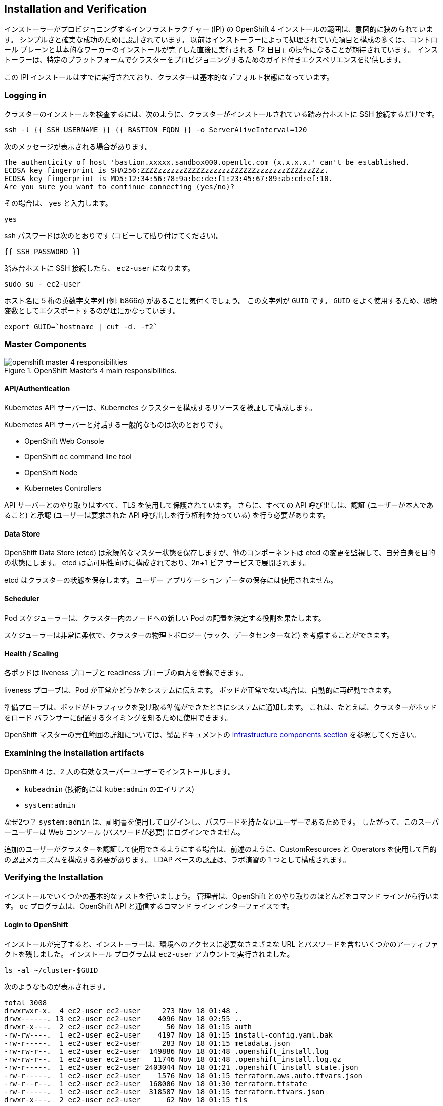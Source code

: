 ## Installation and Verification

インストーラーがプロビジョニングするインフラストラクチャー (IPI) の OpenShift 4 インストールの範囲は、意図的に狭められています。 シンプルさと確実な成功のために設計されています。 以前はインストーラーによって処理されていた項目と構成の多くは、コントロール プレーンと基本的なワーカーのインストールが完了した直後に実行される「2 日目」の操作になることが期待されています。
インストーラーは、特定のプラットフォームでクラスターをプロビジョニングするためのガイド付きエクスペリエンスを提供します。

この IPI インストールはすでに実行されており、クラスターは基本的なデフォルト状態になっています。

### Logging in
クラスターのインストールを検査するには、次のように、クラスターがインストールされている踏み台ホストに SSH 接続するだけです。

[source,bash,role="execute"]
----
ssh -l {{ SSH_USERNAME }} {{ BASTION_FQDN }} -o ServerAliveInterval=120
----

次のメッセージが表示される場合があります。
----
The authenticity of host 'bastion.xxxxx.sandbox000.opentlc.com (x.x.x.x.' can't be established.
ECDSA key fingerprint is SHA256:ZZZZzzzzzzZZZZZzzzzzzZZZZZZzzzzzzzZZZZzzZZz.
ECDSA key fingerprint is MD5:12:34:56:78:9a:bc:de:f1:23:45:67:89:ab:cd:ef:10.
Are you sure you want to continue connecting (yes/no)?
----

その場合は、 `yes` と入力します。

[source,bash,role="execute"]
----
yes
----

ssh パスワードは次のとおりです (コピーして貼り付けてください)。

----
{{ SSH_PASSWORD }}
----

踏み台ホストに SSH 接続したら、 `ec2-user` になります。

[source,bash,role="execute"]
----
sudo su - ec2-user
----

ホスト名に 5 桁の英数字文字列 (例: b866q) があることに気付くでしょう。 この文字列が `GUID` です。 `GUID` をよく使用するため、環境変数としてエクスポートするのが理にかなっています。

[source,bash,role="execute"]
----
export GUID=`hostname | cut -d. -f2`
----

### Master Components

.OpenShift Master's 4 main responsibilities.
image::images/openshift_master_4_responsibilities.png[]


#### API/Authentication
Kubernetes API サーバーは、Kubernetes クラスターを構成するリソースを検証して構成します。

Kubernetes API サーバーと対話する一般的なものは次のとおりです。

* OpenShift Web Console
* OpenShift `oc` command line tool
* OpenShift Node
* Kubernetes Controllers

API サーバーとのやり取りはすべて、TLS を使用して保護されています。 さらに、すべての API 呼び出しは、認証 (ユーザーが本人であること) と承認 (ユーザーは要求された API 呼び出しを行う権利を持っている) を行う必要があります。


#### Data Store
OpenShift Data Store (etcd) は永続的なマスター状態を保存しますが、他のコンポーネントは etcd の変更を監視して、自分自身を目的の状態にします。 etcd は高可用性向けに構成されており、2n+1 ピア サービスで展開されます。

[Note]
====
etcd はクラスターの状態を保存します。 ユーザー アプリケーション データの保存には使用されません。
====

#### Scheduler
Pod スケジューラーは、クラスター内のノードへの新しい Pod の配置を決定する役割を果たします。

スケジューラーは非常に柔軟で、クラスターの物理トポロジー (ラック、データセンターなど) を考慮することができます。

#### Health / Scaling
各ポッドは liveness プローブと readiness プローブの両方を登録できます。

liveness プローブは、Pod が正常かどうかをシステムに伝えます。 ポッドが正常でない場合は、自動的に再起動できます。

準備プローブは、ポッドがトラフィックを受け取る準備ができたときにシステムに通知します。 これは、たとえば、クラスターがポッドをロード バランサーに配置するタイミングを知るために使用できます。

OpenShift マスターの責任範囲の詳細については、製品ドキュメントの link:https://docs.openshift.com/container-platform/4.9/architecture/control-plane.html[infrastructure components section] を参照してください。

### Examining the installation artifacts
OpenShift 4 は、2 人の有効なスーパーユーザーでインストールします。

* `kubeadmin` (技術的には `kube:admin` のエイリアス)
* `system:admin`

なぜ2つ？ `system:admin` は、証明書を使用してログインし、パスワードを持たないユーザーであるためです。 したがって、このスーパーユーザーは Web コンソール (パスワードが必要) にログインできません。

追加のユーザーがクラスターを認証して使用できるようにする場合は、前述のように、CustomResources と Operators を使用して目的の認証メカニズムを構成する必要があります。 LDAP ベースの認証は、ラボ演習の 1 つとして構成されます。

### Verifying the Installation
インストールでいくつかの基本的なテストを行いましょう。 管理者は、OpenShift とのやり取りのほとんどをコマンド ラインから行います。 `oc` プログラムは、OpenShift API と通信するコマンド ライン インターフェイスです。

#### Login to OpenShift
インストールが完了すると、インストーラーは、環境へのアクセスに必要なさまざまな URL とパスワードを含むいくつかのアーティファクトを残しました。 インストール プログラムは `ec2-user` アカウントで実行されました。

[source,bash,role="execute"]
----
ls -al ~/cluster-$GUID
----

次のようなものが表示されます。

----
total 3008
drwxrwxr-x.  4 ec2-user ec2-user     273 Nov 18 01:48 .
drwx------. 13 ec2-user ec2-user    4096 Nov 18 02:55 ..
drwxr-x---.  2 ec2-user ec2-user      50 Nov 18 01:15 auth
-rw-rw----.  1 ec2-user ec2-user    4197 Nov 18 01:15 install-config.yaml.bak
-rw-r-----.  1 ec2-user ec2-user     283 Nov 18 01:15 metadata.json
-rw-rw-r--.  1 ec2-user ec2-user  149886 Nov 18 01:48 .openshift_install.log
-rw-rw-r--.  1 ec2-user ec2-user   11746 Nov 18 01:48 .openshift_install.log.gz
-rw-r-----.  1 ec2-user ec2-user 2403044 Nov 18 01:21 .openshift_install_state.json
-rw-r-----.  1 ec2-user ec2-user    1576 Nov 18 01:15 terraform.aws.auto.tfvars.json
-rw-r--r--.  1 ec2-user ec2-user  168006 Nov 18 01:30 terraform.tfstate
-rw-r-----.  1 ec2-user ec2-user  318587 Nov 18 01:15 terraform.tfvars.json
drwxr-x---.  2 ec2-user ec2-user      62 Nov 18 01:15 tls
----

OpenShift 4 IPI インストールには、クラウド プロバイダー リソースの一部を作成するために Terraform が組み込まれています。 その出力の一部をここで見ることができます。 現在重要なファイルは `.openshift_install.log` です。 その最後の数行には、環境にアクセスする方法を理解するための関連する出力が含まれています。

[source,bash,role="execute"]
----
tail -n10 ~/cluster-$GUID/.openshift_install.log
----

次のようなものが表示されます::

----
time="2021-07-06T19:36:30Z" level=info msg="Install complete!"
time="2021-07-06T19:36:30Z" level=info msg="To access the cluster as the system:admin user when using 'oc', run 'export KUBECONFIG=/home/ec2-user/cluster-pdr-5434/auth/kubeconfig'"
time="2021-07-06T19:36:30Z" level=info msg="Access the OpenShift web-console here: https://console-openshift-console.apps.cluster-pdr-5434.pdr-5434.sandbox259.opentlc.com"
time="2021-07-06T19:36:30Z" level=info msg="Login to the console with user: \"kubeadmin\", and password: \"SfaIH-4dBE5-A95AT-ahjjd\""
time="2021-07-06T19:36:30Z" level=debug msg="Time elapsed per stage:"
time="2021-07-06T19:36:30Z" level=debug msg="    Infrastructure: 8m50s"
time="2021-07-06T19:36:30Z" level=debug msg="Bootstrap Complete: 9m10s"
time="2021-07-06T19:36:30Z" level=debug msg=" Bootstrap Destroy: 38s"
time="2021-07-06T19:36:30Z" level=debug msg=" Cluster Operators: 14m45s"
time="2021-07-06T19:36:30Z" level=info msg="Time elapsed: 33m33s"
----

インストールは別のシステム ユーザーとして実行され、artifacts フォルダーは読み取り専用で `lab-user` フォルダーにマウントされます。 幸いなことに、インストーラーは便利な `export` コマンドを実行できるようにしていますが、表示されるパスへの書き込み権限がありません。 `oc` コマンドは `KUBECONFIG` ファイルに書き込もうとしますが、それはできないので、後で書き込もうとするとエラーが発生します。

私たちのインストール プロセスでは、必要な構成が実際には既に `~/.kube/config` にコピーされているため、既にログインしています。次のことを試してください。

[source,bash,role="execute"]
----
oc whoami
----

`oc` ツールはすでにパスにあり、実行可能になっているはずです。

#### Examine the Cluster Version
まず、次のコマンドを実行して、OpenShift クラスターの現在のバージョンを確認できます。

[source,bash,role="execute"]
----
oc get clusterversion
----

そして、次のような出力が表示されます。

```
NAME      VERSION   AVAILABLE   PROGRESSING   SINCE   STATUS
version   4.9.11    True        False         3h11m   Cluster version is 4.9.11
```

詳細については、次のコマンドを実行できます。

[source,bash,role="execute"]
----
oc describe clusterversion
----

これにより、利用可能な更新などの追加の詳細が表示されます。
```
Name:         version
Namespace:
Labels:       <none>
Annotations:  <none>
API Version:  config.openshift.io/v1
Kind:         ClusterVersion
Metadata:
  Creation Timestamp:  2022-01-31T21:16:57Z
  Generation:          2
  Managed Fields:
    API Version:  config.openshift.io/v1
    Fields Type:  FieldsV1
    fieldsV1:
      f:spec:
        .:
        f:channel:
        f:clusterID:
    Manager:      cluster-bootstrap
    Operation:    Update
    Time:         2022-01-31T21:16:57Z
    API Version:  config.openshift.io/v1
    Fields Type:  FieldsV1
    fieldsV1:
      f:status:
        .:
        f:availableUpdates:
        f:conditions:
        f:desired:
          .:
          f:channels:
          f:image:
          f:url:
          f:version:
        f:history:
        f:observedGeneration:
        f:versionHash:
    Manager:         cluster-version-operator
    Operation:       Update
    Subresource:     status
    Time:            2022-01-31T21:29:24Z
  Resource Version:  83732
  UID:               b2c4f11b-6200-4d19-b3b8-1d8b743eede2
Spec:
  Channel:     stable-4.9
  Cluster ID:  20b3751f-aff9-4eaf-81ca-62930812e82d
Status:
  Available Updates:
    Channels:
      candidate-4.10
      candidate-4.9
      fast-4.9
      stable-4.9
    Image:    quay.io/openshift-release-dev/ocp-release@sha256:7b67b0cb5ab016528b8efdb6130c000398efc58f55e2226f3cf4e3be59c
78443
    URL:      https://access.redhat.com/errata/RHBA-2022:0195
    Version:  4.9.17
    Channels:
      candidate-4.10
      candidate-4.9
      fast-4.9
      stable-4.9
    Image:    quay.io/openshift-release-dev/ocp-release@sha256:bb1987fb718f81fb30bec4e0e1cd5772945269b77006576b02546cf84c7
7498e
    URL:      https://access.redhat.com/errata/RHBA-2022:0110
    Version:  4.9.15
    Channels:
      candidate-4.10
      candidate-4.9
      fast-4.9
      stable-4.9
    Image:    quay.io/openshift-release-dev/ocp-release@sha256:dd71b3cd08ce1e859e0e740a585827c9caa1341819d1121d92879873a12
7f5e2
    URL:      https://access.redhat.com/errata/RHBA-2021:5214
    Version:  4.9.12
    Channels:
      candidate-4.10
      candidate-4.9
      fast-4.9
      stable-4.9
    Image:    quay.io/openshift-release-dev/ocp-release@sha256:0ff5adc1199c77c2814c2030642109b24039087a2621b19e553a2315bcd
c4801
    URL:      https://access.redhat.com/errata/RHBA-2022:0029
    Version:  4.9.13
  Conditions:
    Last Transition Time:  2022-01-31T21:41:09Z
    Message:               Done applying 4.9.11
    Status:                True
    Type:                  Available
    Last Transition Time:  2022-01-31T21:41:09Z
    Status:                False
    Type:                  Failing
    Last Transition Time:  2022-01-31T21:41:09Z
    Message:               Cluster version is 4.9.11
    Status:                False
    Type:                  Progressing
    Last Transition Time:  2022-01-31T21:16:57Z
    Status:                True
    Type:                  RetrievedUpdates
  Desired:
    Channels:
      candidate-4.10
      candidate-4.9
      fast-4.9
      stable-4.9
    Image:    quay.io/openshift-release-dev/ocp-release@sha256:0f72e150329db15279a1aeda1286c9495258a4892bc5bf1bf5bb89942cd
432de
    URL:      https://access.redhat.com/errata/RHBA-2021:5003
    Version:  4.9.11
  History:
    Completion Time:    2022-01-31T21:41:09Z
    Image:              quay.io/openshift-release-dev/ocp-release@sha256:0f72e150329db15279a1aeda1286c9495258a4892bc5bf1bf
5bb89942cd432de
    Started Time:       2022-01-31T21:16:57Z
    State:              Completed
    Verified:           false
    Version:            4.9.11
  Observed Generation:  2
  Version Hash:         TAWX_HO9fK4=
Events:                 <none>
```

#### Look at the Nodes
次のコマンドを実行して、OpenShift が認識している *Nodes* のリストを表示します。

[source,bash,role="execute"]
----
oc get nodes
----

出力は次のようになります。

----
NAME                                         STATUS   ROLES    AGE    VERSION
ip-10-0-142-214.us-east-2.compute.internal   Ready    master   126m   v1.22.8+9e95cb9
ip-10-0-156-248.us-east-2.compute.internal   Ready    worker   118m   v1.22.8+9e95cb9
ip-10-0-161-130.us-east-2.compute.internal   Ready    worker   118m   v1.22.8+9e95cb9
ip-10-0-171-45.us-east-2.compute.internal    Ready    master   126m   v1.22.8+9e95cb9
ip-10-0-208-3.us-east-2.compute.internal     Ready    master   126m   v1.22.8+9e95cb9
----

3 つのマスターと 2 つのワーカーがあります。 OpenShift *Master* は、ソフトウェア定義ネットワーク (SDN) に参加する必要があるため、 *Node* でもあります。 追加の目的で追加のノードが必要な場合は、非常に簡単に作成できます
IPI を使用し、クラウド プロバイダーのオペレーターを活用すると、簡単に実行できます。 以降の演習では、OpenShift インフラストラクチャ コンポーネント (レジストリ、ルーターなど) を実行するノードを作成します。

`ec2-user` ユーザー シェルを終了します。
[source,role="execute"]
----
exit
----

#### Check the Web Console
OpenShift は、ユーザー、開発者、アプリケーション オペレーター、および管理者が環境と対話するための Web コンソールを提供します。 クラスター自体のアップグレードを含むクラスター管理機能の多くは、Web コンソールを使用して簡単に実行できます。

Web コンソールは、実際には OpenShift 環境内でアプリケーションとして実行され、OpenShift ルーターを介して公開されます。 ルータの詳細については、後続の演習で学習します。

このラボには統合された Web コンソールが付属しているため、別のタブで Web コンソールを開く必要はありません。

image::images/consoletab.png[]

この Web コンソールは、ラボのほとんどの作業に使用できます。 何かが機能していない（または単にそこにない）ことがわかった場合; 別のタブで Web コンソールを開いてください。 次のリンクを Ctrl キーを押しながらクリックするだけで、これを行うことができます。

{{ MASTER_URL }}

#### You will now exit the ssh session
[source,role="execute"]
----
exit
----
誤って exit を複数回押してコンソールへの接続が閉じられた場合は、Web ページを更新して再接続してください。

[Warning]
====
初めて Web コンソールにアクセスしたときに、ブラウザーに自己署名証明書エラーが表示される場合があります。 OpenShift がインストールされると、デフォルトで、Web コンソールを含む OpenShift 内のすべてのコンポーネント間通信に対して CA および SSL 証明書が生成されます。 一部のラボ インスタンスは Let's Encrypt 証明書を使用してインストールされているため、すべてがこの警告を受け取るわけではありません。
====